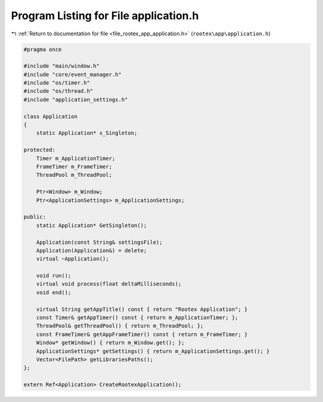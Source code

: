
.. _program_listing_file_rootex_app_application.h:

Program Listing for File application.h
======================================

|exhale_lsh| :ref:`Return to documentation for file <file_rootex_app_application.h>` (``rootex\app\application.h``)

.. |exhale_lsh| unicode:: U+021B0 .. UPWARDS ARROW WITH TIP LEFTWARDS

.. code-block:: cpp

   #pragma once
   
   #include "main/window.h"
   #include "core/event_manager.h"
   #include "os/timer.h"
   #include "os/thread.h"
   #include "application_settings.h"
   
   class Application
   {
       static Application* s_Singleton;
   
   protected:
       Timer m_ApplicationTimer;
       FrameTimer m_FrameTimer;
       ThreadPool m_ThreadPool;
   
       Ptr<Window> m_Window;
       Ptr<ApplicationSettings> m_ApplicationSettings;
   
   public:
       static Application* GetSingleton();
   
       Application(const String& settingsFile);
       Application(Application&) = delete;
       virtual ~Application();
   
       void run();
       virtual void process(float deltaMilliseconds);
       void end();
   
       virtual String getAppTitle() const { return "Rootex Application"; }
       const Timer& getAppTimer() const { return m_ApplicationTimer; };
       ThreadPool& getThreadPool() { return m_ThreadPool; };
       const FrameTimer& getAppFrameTimer() const { return m_FrameTimer; }
       Window* getWindow() { return m_Window.get(); };
       ApplicationSettings* getSettings() { return m_ApplicationSettings.get(); }
       Vector<FilePath> getLibrariesPaths();
   };
   
   extern Ref<Application> CreateRootexApplication();
